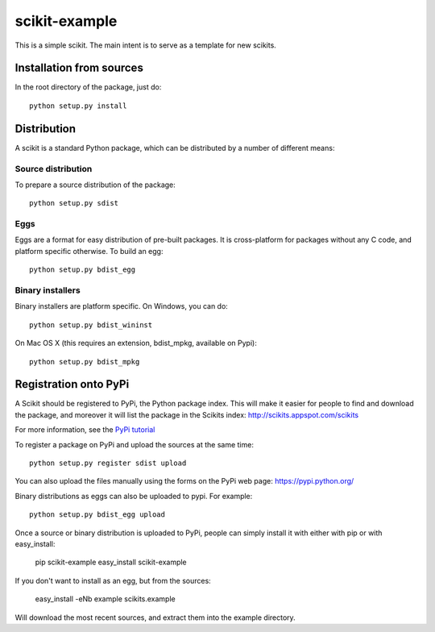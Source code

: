 ==============
scikit-example
==============

This is a simple scikit. The main intent is to serve as a template for new
scikits.


Installation from sources
=========================

In the root directory of the package, just do::

    python setup.py install


Distribution
============

A scikit is a standard Python package, which can be distributed by a number of
different means:

Source distribution
-------------------

To prepare a source distribution of the package::

    python setup.py sdist

Eggs
----

Eggs are a format for easy distribution of pre-built packages. It is
cross-platform for packages without any C code, and platform specific
otherwise. To build an egg::

    python setup.py bdist_egg

Binary installers
-----------------

Binary installers are platform specific. On Windows, you can do::

    python setup.py bdist_wininst

On Mac OS X (this requires an extension, bdist_mpkg, available on Pypi)::

    python setup.py bdist_mpkg


Registration onto PyPi
======================

A Scikit should be registered to PyPi, the Python package index.
This will make it easier for people to find and download the package,
and moreover it will list the package in the Scikits index:
http://scikits.appspot.com/scikits

For more information, see the `PyPi tutorial
<http://wiki.python.org/moin/CheeseShopTutorial>`__

To register a package on PyPi and upload the sources at the same time::

    python setup.py register sdist upload

You can also upload the files manually using the forms on the PyPi web page:
https://pypi.python.org/

Binary distributions as eggs can also be uploaded to pypi. For example::

    python setup.py bdist_egg upload

Once a source or binary distribution is uploaded to PyPi, people can simply
install it with either with pip or with easy_install:

    pip scikit-example
    easy_install scikit-example

If you don't want to install as an egg, but from the sources:

    easy_install -eNb example scikits.example

Will download the most recent sources, and extract them into the example
directory.

